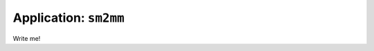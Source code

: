 .. _app_sm2mm:

===============================
Application: ``sm2mm``
===============================

Write me!
